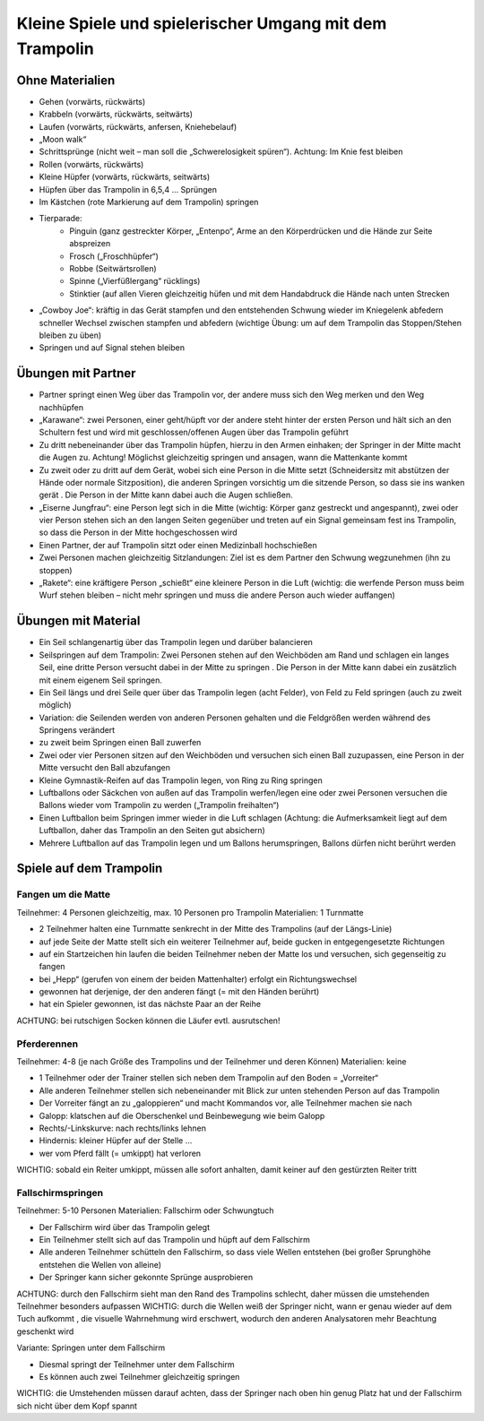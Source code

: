 Kleine Spiele und spielerischer Umgang mit dem Trampolin
=========================================================

Ohne Materialien
----------------

- Gehen (vorwärts, rückwärts)
- Krabbeln (vorwärts, rückwärts, seitwärts)
- Laufen (vorwärts, rückwärts, anfersen, Kniehebelauf)
- „Moon walk“
- Schrittsprünge (nicht weit – man soll die „Schwerelosigkeit spüren“). Achtung: Im Knie fest bleiben
- Rollen (vorwärts, rückwärts)
- Kleine Hüpfer (vorwärts, rückwärts, seitwärts)
- Hüpfen über das Trampolin in 6,5,4 … Sprüngen
- Im Kästchen (rote Markierung auf dem Trampolin) springen
- Tierparade:
    - Pinguin (ganz gestreckter Körper, „Entenpo“, Arme an den Körperdrücken und die Hände zur Seite abspreizen
    - Frosch („Froschhüpfer“)
    - Robbe (Seitwärtsrollen)
    - Spinne („Vierfüßlergang“ rücklings)
    - Stinktier (auf allen Vieren gleichzeitig hüfen und mit dem Handabdruck die Hände nach unten Strecken
- „Cowboy Joe“: kräftig in das Gerät stampfen und den entstehenden Schwung wieder im Kniegelenk abfedern schneller Wechsel zwischen stampfen und abfedern (wichtige Übung: um auf dem Trampolin das Stoppen/Stehen bleiben zu üben)
- Springen und auf Signal stehen bleiben

Übungen mit Partner
-------------------

- Partner springt einen Weg über das Trampolin vor, der andere muss sich den Weg merken und den Weg nachhüpfen
- „Karawane“: zwei Personen, einer geht/hüpft vor der andere steht hinter der ersten Person und hält sich an den Schultern fest und wird mit geschlossen/offenen Augen über das Trampolin geführt
- Zu dritt nebeneinander über das Trampolin hüpfen, hierzu in den Armen einhaken; der Springer in der Mitte macht die Augen zu. Achtung! Möglichst gleichzeitig springen und ansagen, wann die Mattenkante kommt
- Zu zweit oder zu dritt auf dem Gerät, wobei sich eine Person in die Mitte setzt (Schneidersitz mit abstützen der Hände oder normale Sitzposition), die anderen Springen vorsichtig um die sitzende Person, so dass sie ins wanken gerät . Die Person in der Mitte kann dabei auch die Augen schließen.
- „Eiserne Jungfrau“: eine Person legt sich in die Mitte (wichtig: Körper ganz gestreckt und angespannt), zwei oder vier Person stehen sich an den langen Seiten gegenüber und treten auf ein Signal gemeinsam fest ins Trampolin, so dass die Person in der Mitte hochgeschossen wird
- Einen Partner, der auf Trampolin sitzt oder einen Medizinball hochschießen
- Zwei Personen machen gleichzeitig Sitzlandungen: Ziel ist es dem Partner den Schwung wegzunehmen (ihn zu stoppen)
- „Rakete“: eine kräftigere Person „schießt“ eine kleinere Person in die Luft (wichtig: die werfende Person muss beim Wurf stehen bleiben – nicht mehr springen und muss die andere Person auch wieder auffangen)

Übungen mit Material
--------------------

- Ein Seil schlangenartig über das Trampolin legen und darüber balancieren
- Seilspringen auf dem Trampolin: Zwei Personen stehen auf den Weichböden am Rand und schlagen ein langes Seil, eine dritte Person versucht dabei in der Mitte zu springen . Die Person in der Mitte kann dabei ein zusätzlich mit einem eigenem Seil springen.
- Ein Seil längs und drei Seile quer über das Trampolin legen (acht Felder), von Feld zu Feld springen (auch zu zweit möglich)
- Variation: die Seilenden werden von anderen Personen gehalten und die Feldgrößen werden während des Springens verändert
- zu zweit beim Springen einen Ball zuwerfen
- Zwei oder vier Personen sitzen auf den Weichböden und versuchen sich einen Ball zuzupassen, eine Person in der Mitte versucht den Ball abzufangen
- Kleine Gymnastik-Reifen auf das Trampolin legen, von Ring zu Ring springen
- Luftballons oder Säckchen von außen auf das Trampolin werfen/legen eine oder zwei Personen versuchen die Ballons wieder vom Trampolin zu werden („Trampolin freihalten“)
- Einen Luftballon beim Springen immer wieder in die Luft schlagen (Achtung: die Aufmerksamkeit liegt auf dem Luftballon, daher das Trampolin an den Seiten gut absichern)
- Mehrere Luftballon auf das Trampolin legen und um Ballons herumspringen, Ballons dürfen nicht berührt werden

Spiele auf dem Trampolin
------------------------

Fangen um die Matte
~~~~~~~~~~~~~~~~~~~~~~~

Teilnehmer: 4 Personen gleichzeitig, max. 10 Personen pro Trampolin
Materialien: 1 Turnmatte

- 2 Teilnehmer halten eine Turnmatte senkrecht in der Mitte des Trampolins (auf der Längs-Linie)
- auf jede Seite der Matte stellt sich ein weiterer Teilnehmer auf, beide gucken in entgegengesetzte Richtungen
- auf ein Startzeichen hin laufen die beiden Teilnehmer neben der Matte los und versuchen, sich gegenseitig zu fangen
- bei „Hepp“ (gerufen von einem der beiden Mattenhalter) erfolgt ein Richtungswechsel
- gewonnen hat derjenige, der den anderen fängt (= mit den Händen berührt)
- hat ein Spieler gewonnen, ist das nächste Paar an der Reihe

ACHTUNG: bei rutschigen Socken können die Läufer evtl. ausrutschen!

Pferderennen
~~~~~~~~~~~~~~~~~~~~~~~

Teilnehmer: 4-8 (je nach Größe des Trampolins und der Teilnehmer und deren Können)
Materialien: keine

- 1 Teilnehmer oder der Trainer stellen sich neben dem Trampolin auf den Boden = „Vorreiter“
- Alle anderen Teilnehmer stellen sich nebeneinander mit Blick zur unten stehenden Person auf das Trampolin
- Der Vorreiter fängt an zu „galoppieren“ und macht Kommandos vor, alle Teilnehmer machen sie nach
- Galopp: klatschen auf die Oberschenkel und Beinbewegung wie beim Galopp
- Rechts/-Linkskurve: nach rechts/links lehnen
- Hindernis: kleiner Hüpfer auf der Stelle …
- wer vom Pferd fällt (= umkippt) hat verloren

WICHTIG: sobald ein Reiter umkippt, müssen alle sofort anhalten, damit keiner auf den gestürzten Reiter tritt

Fallschirmspringen
~~~~~~~~~~~~~~~~~~~~~~~

Teilnehmer: 5-10 Personen
Materialien: Fallschirm oder Schwungtuch

- Der Fallschirm wird über das Trampolin gelegt
- Ein Teilnehmer stellt sich auf das Trampolin und hüpft auf dem Fallschirm
- Alle anderen Teilnehmer schütteln den Fallschirm, so dass viele Wellen entstehen (bei großer Sprunghöhe entstehen die Wellen von alleine)
- Der Springer kann sicher gekonnte Sprünge ausprobieren

ACHTUNG: durch den Fallschirm sieht man den Rand des Trampolins schlecht, daher müssen die umstehenden Teilnehmer besonders aufpassen
WICHTIG: durch die Wellen weiß der Springer nicht, wann er genau wieder auf dem Tuch aufkommt , die visuelle Wahrnehmung wird erschwert, wodurch den anderen Analysatoren mehr Beachtung geschenkt wird

Variante: Springen unter dem Fallschirm

- Diesmal springt der Teilnehmer unter dem Fallschirm
- Es können auch zwei Teilnehmer gleichzeitig springen

WICHTIG: die Umstehenden müssen darauf achten, dass der Springer nach oben hin genug Platz hat und der Fallschirm sich nicht über dem Kopf spannt
